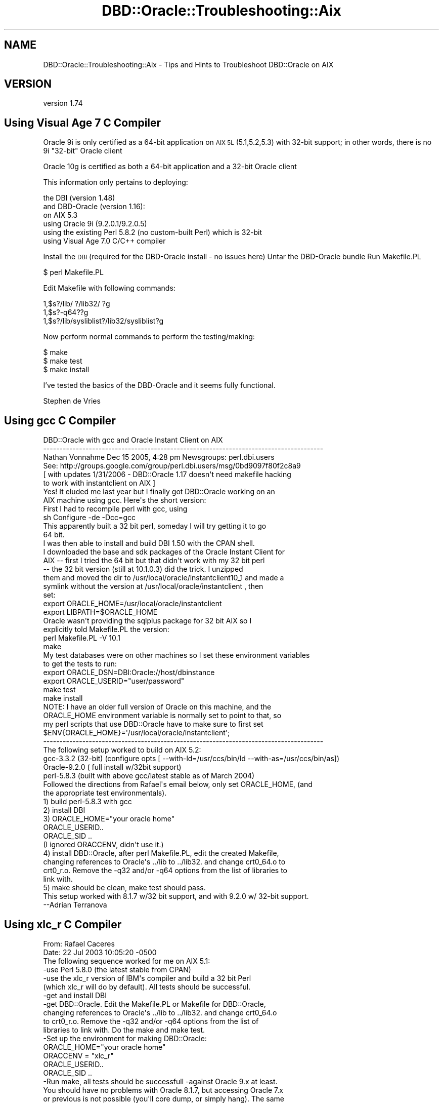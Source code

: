 .\" Automatically generated by Pod::Man 4.10 (Pod::Simple 3.40)
.\"
.\" Standard preamble:
.\" ========================================================================
.de Sp \" Vertical space (when we can't use .PP)
.if t .sp .5v
.if n .sp
..
.de Vb \" Begin verbatim text
.ft CW
.nf
.ne \\$1
..
.de Ve \" End verbatim text
.ft R
.fi
..
.\" Set up some character translations and predefined strings.  \*(-- will
.\" give an unbreakable dash, \*(PI will give pi, \*(L" will give a left
.\" double quote, and \*(R" will give a right double quote.  \*(C+ will
.\" give a nicer C++.  Capital omega is used to do unbreakable dashes and
.\" therefore won't be available.  \*(C` and \*(C' expand to `' in nroff,
.\" nothing in troff, for use with C<>.
.tr \(*W-
.ds C+ C\v'-.1v'\h'-1p'\s-2+\h'-1p'+\s0\v'.1v'\h'-1p'
.ie n \{\
.    ds -- \(*W-
.    ds PI pi
.    if (\n(.H=4u)&(1m=24u) .ds -- \(*W\h'-12u'\(*W\h'-12u'-\" diablo 10 pitch
.    if (\n(.H=4u)&(1m=20u) .ds -- \(*W\h'-12u'\(*W\h'-8u'-\"  diablo 12 pitch
.    ds L" ""
.    ds R" ""
.    ds C` ""
.    ds C' ""
'br\}
.el\{\
.    ds -- \|\(em\|
.    ds PI \(*p
.    ds L" ``
.    ds R" ''
.    ds C`
.    ds C'
'br\}
.\"
.\" Escape single quotes in literal strings from groff's Unicode transform.
.ie \n(.g .ds Aq \(aq
.el       .ds Aq '
.\"
.\" If the F register is >0, we'll generate index entries on stderr for
.\" titles (.TH), headers (.SH), subsections (.SS), items (.Ip), and index
.\" entries marked with X<> in POD.  Of course, you'll have to process the
.\" output yourself in some meaningful fashion.
.\"
.\" Avoid warning from groff about undefined register 'F'.
.de IX
..
.nr rF 0
.if \n(.g .if rF .nr rF 1
.if (\n(rF:(\n(.g==0)) \{\
.    if \nF \{\
.        de IX
.        tm Index:\\$1\t\\n%\t"\\$2"
..
.        if !\nF==2 \{\
.            nr % 0
.            nr F 2
.        \}
.    \}
.\}
.rr rF
.\" ========================================================================
.\"
.IX Title "DBD::Oracle::Troubleshooting::Aix 3"
.TH DBD::Oracle::Troubleshooting::Aix 3 "2014-04-25" "perl v5.28.1" "User Contributed Perl Documentation"
.\" For nroff, turn off justification.  Always turn off hyphenation; it makes
.\" way too many mistakes in technical documents.
.if n .ad l
.nh
.SH "NAME"
DBD::Oracle::Troubleshooting::Aix \- Tips and Hints to Troubleshoot DBD::Oracle on AIX
.SH "VERSION"
.IX Header "VERSION"
version 1.74
.SH "Using Visual Age 7 C Compiler"
.IX Header "Using Visual Age 7 C Compiler"
Oracle 9i is only certified as a 64\-bit application on \s-1AIX 5L\s0 (5.1,5.2,5.3) with 32\-bit support;
in other words, there is no 9i \*(L"32\-bit\*(R" Oracle client
.PP
Oracle 10g is certified as both a 64\-bit application and a 32\-bit Oracle client
.PP
This information only pertains to deploying:
.PP
.Vb 6
\&        the DBI (version 1.48)
\&        and DBD\-Oracle (version 1.16):
\&        on AIX 5.3
\&        using Oracle 9i (9.2.0.1/9.2.0.5)
\&        using the existing Perl 5.8.2 (no custom\-built Perl) which is 32\-bit
\&        using Visual Age 7.0 C/C++ compiler
.Ve
.PP
Install the \s-1DBI\s0 (required for the DBD-Oracle install \- no issues here)
Untar the DBD-Oracle bundle
Run Makefile.PL
.PP
.Vb 1
\&    $ perl Makefile.PL
.Ve
.PP
Edit Makefile with following commands:
.PP
.Vb 3
\&    1,$s?/lib/ ?/lib32/ ?g
\&    1,$s?\-q64??g
\&    1,$s?/lib/sysliblist?/lib32/sysliblist?g
.Ve
.PP
Now perform normal commands to perform the testing/making:
.PP
.Vb 3
\&    $ make
\&    $ make test
\&    $ make install
.Ve
.PP
I've tested the basics of the DBD-Oracle and it seems fully functional.
.PP
Stephen de Vries
.SH "Using gcc C Compiler"
.IX Header "Using gcc C Compiler"
.Vb 6
\&    DBD::Oracle with gcc and Oracle Instant Client on AIX
\&    \-\-\-\-\-\-\-\-\-\-\-\-\-\-\-\-\-\-\-\-\-\-\-\-\-\-\-\-\-\-\-\-\-\-\-\-\-\-\-\-\-\-\-\-\-\-\-\-\-\-\-\-\-\-\-\-\-\-\-\-\-\-\-\-\-\-\-\-\-\-\-\-\-\-\-\-\-\-\-\-\-\-\-\-\-\-      
\&    Nathan Vonnahme     Dec 15 2005, 4:28 pm   Newsgroups: perl.dbi.users
\&    See:  http://groups.google.com/group/perl.dbi.users/msg/0bd9097f80f2c8a9
\&    [ with updates 1/31/2006 \- DBD::Oracle 1.17 doesn\*(Aqt need makefile hacking 
\&    to work with instantclient on AIX ]
\&
\&
\&    Yes!  It eluded me last year but I finally got DBD::Oracle working on an
\&    AIX machine using gcc.  Here\*(Aqs the short version:
\&
\&    First I had to recompile perl with gcc, using
\&            sh Configure \-de \-Dcc=gcc
\&    This apparently built a 32 bit perl, someday I will try getting it to go
\&    64 bit.
\&
\&    I was then able to install and build DBI 1.50 with the CPAN shell.
\&
\&    I downloaded the base and sdk packages of the Oracle Instant Client for
\&    AIX \-\- first I tried the 64 bit but that didn\*(Aqt work with my 32 bit perl
\&    \-\- the 32 bit version (still at 10.1.0.3) did the trick.  I unzipped
\&    them and moved the dir to /usr/local/oracle/instantclient10_1 and made a
\&    symlink without the version at /usr/local/oracle/instantclient , then
\&    set:
\&
\&    export ORACLE_HOME=/usr/local/oracle/instantclient
\&    export LIBPATH=$ORACLE_HOME
\&
\&
\&
\&    Oracle wasn\*(Aqt providing the sqlplus package for 32 bit AIX so I
\&    explicitly told Makefile.PL the version:
\&
\&    perl Makefile.PL \-V 10.1 
\&
\&    make
\&
\&    My test databases were on other machines so I set these environment variables 
\&    to get the tests to run:
\&
\&    export ORACLE_DSN=DBI:Oracle://host/dbinstance
\&    export ORACLE_USERID="user/password"
\&
\&    make test
\&    make install
\&
\&
\&    NOTE:  I have an older full version of Oracle on this machine, and the 
\&    ORACLE_HOME environment variable is normally set to point to that, so 
\&    my perl scripts that use DBD::Oracle have to make sure to first set
\&    $ENV{ORACLE_HOME}=\*(Aq/usr/local/oracle/instantclient\*(Aq;
\&    
\&
\&
\&
\&
\&    \-\-\-\-\-\-\-\-\-\-\-\-\-\-\-\-\-\-\-\-\-\-\-\-\-\-\-\-\-\-\-\-\-\-\-\-\-\-\-\-\-\-\-\-\-\-\-\-\-\-\-\-\-\-\-\-\-\-\-\-\-\-\-\-\-\-\-\-\-\-\-\-\-\-\-\-\-\-\-\-\-\-\-\-\-\-
\&    The following setup worked to build on AIX 5.2:
\&    gcc\-3.3.2 (32\-bit) (configure opts [ \-\-with\-ld=/usr/ccs/bin/ld \-\-with\-as=/usr/ccs/bin/as])
\&    Oracle\-9.2.0 ( full install w/32bit support)
\&    perl\-5.8.3 (built with above gcc/latest stable as of March 2004)
\&    Followed the directions from Rafael\*(Aqs email below, only set ORACLE_HOME, (and
\&    the appropriate test environmentals).
\&    1) build perl\-5.8.3 with gcc
\&    2) install DBI
\&    3) ORACLE_HOME="your oracle home"
\&    ORACLE_USERID..
\&    ORACLE_SID ..
\&    (I ignored ORACCENV, didn\*(Aqt use it.)
\&    4) install DBD::Oracle, after perl Makefile.PL, edit the created Makefile,
\&    changing references to Oracle\*(Aqs ../lib to ../lib32. and change crt0_64.o to
\&    crt0_r.o. Remove the \-q32 and/or \-q64 options from the list of libraries to
\&    link with.
\&    5) make should be clean, make test should pass.
\&    This setup worked with 8.1.7 w/32 bit support, and with 9.2.0 w/ 32\-bit support.
\&    \-\-Adrian Terranova
.Ve
.SH "Using xlc_r C Compiler"
.IX Header "Using xlc_r C Compiler"
.Vb 2
\&    From: Rafael Caceres 
\&    Date: 22 Jul 2003 10:05:20 \-0500
\&
\&    The following sequence worked for me on AIX 5.1:
\&
\&    \-use Perl 5.8.0 (the latest stable from CPAN)
\&
\&    \-use the xlc_r version of IBM\*(Aqs compiler and build a 32 bit Perl
\&    (which xlc_r will do by default). All tests should be successful.
\&
\&    \-get and install DBI 
\&
\&    \-get DBD::Oracle. Edit the Makefile.PL or Makefile for DBD::Oracle,
\&    changing references to Oracle\*(Aqs ../lib to ../lib32. and change crt0_64.o
\&    to crt0_r.o. Remove the \-q32 and/or \-q64 options from the list of
\&    libraries to link with. Do the make and make test. 
\&
\&    \-Set up the environment for making DBD::Oracle:
\&        ORACLE_HOME="your oracle home"
\&        ORACCENV = "xlc_r"
\&        ORACLE_USERID..
\&        ORACLE_SID ..
\&
\&    \-Run make, all tests should be successfull \-against Oracle 9.x at least.
\&
\&    You should have no problems with Oracle 8.1.7, but accessing Oracle 7.x
\&    or previous is not possible (you\*(Aqll core dump, or simply hang). The same
\&    goes for a Linux build or a Digital build, regarding access of different
\&    Oracle versions.
\&
\&    Rafael Caceres
\&
\&    > I don\*(Aqt believe I compiled Oracle.  During the installation it was linked
\&    > but I am not sure it was compiled
\&    > 
\&    > I used a xlc compiler to compile PERL.
\&    > Got this message in the Perl Makefile.PL output
\&    > 
\&    > Warning: You will may need to rebuild perl using the xlc_r compiler.
\&    >          You may also need do: ORACCENV=\*(Aqcc=xlc_r\*(Aq; export ORACCENV
\&    >          Also see the README about the \-p option
\&    > 
\&    > this probably means I need to rebuild PERL with xlc_r??
\&    > 
\&    > thanx
\&    > 
\&    > Mike Paladino
\&    > Database Administrator
\&
\&
\&    From: Rafael Caceres                                                                                  
\&    > 
\&    > Make sure you use the same compiler to build Oracle and Perl. We have
\&    > used xlc_r on Aix 5.1 with no problems. Your Perl build is 32 bit, so
\&    > when building DBD::Oracle, you should use the 32bit libraries (change
\&    > references to .../oracle/lib to .../oracle/lib32 in your Makefile).
\&    > Remove the references to the \-q64 or \-q32 parameters for ld in Makefile,
\&    > as they shouldn\*(Aqt be there.
\&    > 
\&    > Rafael Caceres
\&
\&
\&    From: "cartman ltd" 
\&    Subject: Tip for DBI and DBD::Oracle on AIX 5.1 and Oracle 9.2
\&    Date: Mon, 11 Aug 2003 18:15:38 +0000
\&    Message\-ID: <BAY1\-F58Temqpg2ItZe00032a0f@hotmail.com>
\&
\&    Here is a tip for compiling DBD::Oracle as a 32 bit application on AIX 5.1 
\&    64 bit and Oracle 9.2 64 bit without editing any makefiles. I hope people
\&    find this useful:
\&
\&    First, the versions of products I used:
\&    DBI version 1.32
\&    DBD::Oracle version 1.14
\&    Oracle 9.2.0.2 \- default 64 bit application with 32 bit libraries
\&    AIX 5.1 ML03 \- 64 bit kernel \- ships with Perl as a 32 bit application.
\&    VisualAge C/C++ 5.0.2
\&
\&    Basically DBD must be compiled as 32 bit to link with Perl\*(Aqs 32 bit 
\&    libraries.
\&    gunzip \-c DBD\-Oracle\-1.14.tar.gz | tar xvf 
\&    cd DBD\-Oracle\-1.14
\&    perl Makefile.PL \-m $ORACLE_HOME/rdbms/demo/demo_rdbms32.mk
\&    make
\&
\&    NB: I think there is a bug in the Oracle 9.2.0.3 file 
\&    $ORACLE_HOME/rdbms/lib/env_rdbms.mk
\&    I corrected this (before running the above commands) by replacing the 
\&    invalid linker option
\&    LDFLAGS32=\-q32
\&    with
\&    LDFLAGS32=\-b32
\&
\&    Have fun: KC.
\&    \-\-\-\-\-\-\-\-\-\-\-\-\-\-\-\-\-\-\-\-\-\-\-\-\-\-\-\-\-\-\-\-\-\-\-\-\-\-\-\-\-\-\-\-\-\-\-\-\-\-\-\-\-\-\-\-\-\-\-\-\-\-\-\-\-\-\-\-\-\-\-\-\-\-\-\-\-\-\-\-\-\-\-\-\-\-
\&
\&    Date: Wed, 30 Jun 2004 23:34:24 \-0500
\&    From: "SCHULTZ, DARYLE (SBCSI)" 
\&
\&    Got it to work.  Using dbd 1.16
\&
\&    Perl 5.8.4 built like this, with Visual Age 6.0:
\&
\&    config_args=\*(Aq\-Dcc=xlc_r \-Dusenm \-Dprefix=/appl/datasync/work/perl5
\&    \-Dusethreads \-Duse64bitall \-des\*(Aq
\&    ==============================================
\&
\&    Used DBI 1.42
\&    =============================================
\&    Added this to top of Oracle.h:
\&    #define A_OSF
\&
\&    #include <oratypes.h>
\&    =======================
\&    Set LIBPATH to point to 64bit Oracle libs first.
\&    export LIBPATH=$ORACLE_HOME/lib:$ORACLE_HOME/lib32:/usr/lib
\&
\&    Use:   perl Makefile.PL \-nob
\&
\&    Change all references in Makefile  of LD_RUN_PATH to be LIBPATH.
\&    Change nothing else, left all flags in Makefile, including \-q64.
\&    Passed make, and all tests.
\&
\&    \-\-\-\-\-\-\-\-\-\-\-\-\-\-\-\-\-\-\-\-\-\-\-\-\-\-\-\-\-\-\-\-\-\-\-\-\-\-\-\-\-\-\-\-\-\-\-\-\-\-\-\-\-\-\-\-\-\-\-\-\-\-\-\-\-\-\-\-\-\-\-\-\-\-\-\-\-\-\-\-\-\-\-\-\-\-
.Ve
.SH "AUTHORS"
.IX Header "AUTHORS"
.IP "\(bu" 4
Tim Bunce <timb@cpan.org>
.IP "\(bu" 4
John Scoles <byterock@cpan.org>
.IP "\(bu" 4
Yanick Champoux <yanick@cpan.org>
.IP "\(bu" 4
Martin J. Evans <mjevans@cpan.org>
.SH "COPYRIGHT AND LICENSE"
.IX Header "COPYRIGHT AND LICENSE"
This software is copyright (c) 1994 by Tim Bunce.
.PP
This is free software; you can redistribute it and/or modify it under
the same terms as the Perl 5 programming language system itself.
